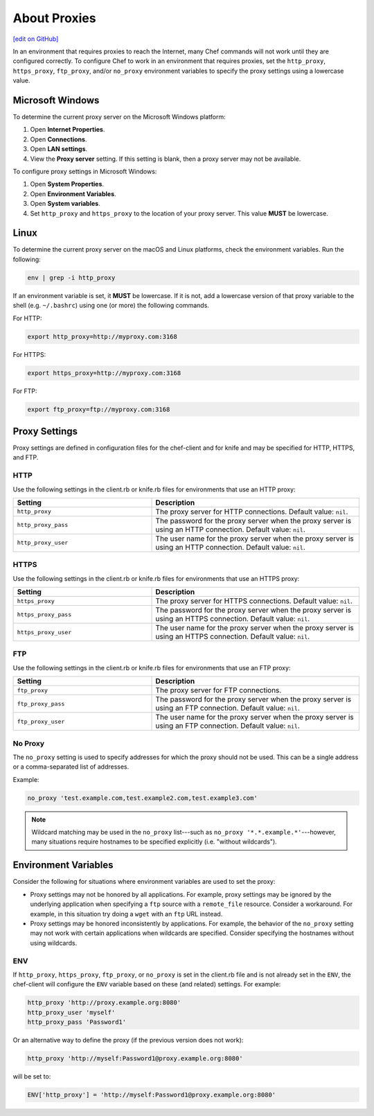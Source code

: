 =====================================================
About Proxies
=====================================================
`[edit on GitHub] <https://github.com/chef/chef-web-docs/blob/master/chef_master/source/proxies.rst>`__

In an environment that requires proxies to reach the Internet, many Chef commands will not work until they are configured correctly. To configure Chef to work in an environment that requires proxies, set the ``http_proxy``, ``https_proxy``, ``ftp_proxy``, and/or ``no_proxy`` environment variables to specify the proxy settings using a lowercase value.

Microsoft Windows
=====================================================
.. tag proxy_windows

To determine the current proxy server on the Microsoft Windows platform:

#. Open **Internet Properties**.
#. Open **Connections**.
#. Open **LAN settings**.
#. View the **Proxy server** setting. If this setting is blank, then a proxy server may not be available.

To configure proxy settings in Microsoft Windows:

#. Open **System Properties**.
#. Open **Environment Variables**.
#. Open **System variables**.
#. Set ``http_proxy`` and ``https_proxy`` to the location of your proxy server. This value **MUST** be lowercase.

.. end_tag

Linux
=====================================================
To determine the current proxy server on the macOS and Linux platforms, check the environment variables. Run the following:

.. code-block:: bash

   env | grep -i http_proxy

If an environment variable is set, it **MUST** be lowercase. If it is not, add a lowercase version of that proxy variable to the shell (e.g. ``~/.bashrc``) using one (or more) the following commands.

For HTTP:

.. code-block:: bash

   export http_proxy=http://myproxy.com:3168

For HTTPS:

.. code-block:: bash

   export https_proxy=http://myproxy.com:3168

For FTP:

.. code-block:: bash

   export ftp_proxy=ftp://myproxy.com:3168

Proxy Settings
=====================================================
Proxy settings are defined in configuration files for the chef-client and for knife and may be specified for HTTP, HTTPS, and FTP.

HTTP
-----------------------------------------------------
Use the following settings in the client.rb or knife.rb files for environments that use an HTTP proxy:

.. list-table::
   :widths: 200 300
   :header-rows: 1

   * - Setting
     - Description
   * - ``http_proxy``
     - The proxy server for HTTP connections. Default value: ``nil``.
   * - ``http_proxy_pass``
     - The password for the proxy server when the proxy server is using an HTTP connection. Default value: ``nil``.
   * - ``http_proxy_user``
     - The user name for the proxy server when the proxy server is using an HTTP connection. Default value: ``nil``.

HTTPS
-----------------------------------------------------
Use the following settings in the client.rb or knife.rb files for environments that use an HTTPS proxy:

.. list-table::
   :widths: 200 300
   :header-rows: 1

   * - Setting
     - Description
   * - ``https_proxy``
     - The proxy server for HTTPS connections. Default value: ``nil``.
   * - ``https_proxy_pass``
     - The password for the proxy server when the proxy server is using an HTTPS connection. Default value: ``nil``.
   * - ``https_proxy_user``
     - The user name for the proxy server when the proxy server is using an HTTPS connection. Default value: ``nil``.

FTP
-----------------------------------------------------
Use the following settings in the client.rb or knife.rb files for environments that use an FTP proxy:

.. list-table::
   :widths: 200 300
   :header-rows: 1

   * - Setting
     - Description
   * - ``ftp_proxy``
     - The proxy server for FTP connections.
   * - ``ftp_proxy_pass``
     - The password for the proxy server when the proxy server is using an FTP connection. Default value: ``nil``.
   * - ``ftp_proxy_user``
     - The user name for the proxy server when the proxy server is using an FTP connection. Default value: ``nil``.

No Proxy
-----------------------------------------------------
The ``no_proxy`` setting is used to specify addresses for which the proxy should not be used. This can be a single address or a comma-separated list of addresses.

Example:

.. code-block:: ruby

   no_proxy 'test.example.com,test.example2.com,test.example3.com'

.. note:: Wildcard matching may be used in the ``no_proxy`` list---such as ``no_proxy '*.*.example.*'``---however, many situations require hostnames to be specified explicitly (i.e. "without wildcards").

Environment Variables
=====================================================
Consider the following for situations where environment variables are used to set the proxy:

* Proxy settings may not be honored by all applications. For example, proxy settings may be ignored by the underlying application when specifying a ``ftp`` source with a ``remote_file`` resource. Consider a workaround. For example, in this situation try doing a ``wget`` with an ``ftp`` URL instead.
* Proxy settings may be honored inconsistently by applications. For example, the behavior of the ``no_proxy`` setting may not work with certain applications when wildcards are specified. Consider specifying the hostnames without using wildcards.

ENV
-----------------------------------------------------
.. tag proxy_env

If ``http_proxy``, ``https_proxy``, ``ftp_proxy``, or ``no_proxy`` is set in the client.rb file and is not already set in the ``ENV``, the chef-client will configure the ``ENV`` variable based on these (and related) settings. For example:

.. code-block:: ruby

   http_proxy 'http://proxy.example.org:8080'
   http_proxy_user 'myself'
   http_proxy_pass 'Password1'

Or an alternative way to define the proxy (if the previous version does not work):

.. code-block:: ruby

   http_proxy 'http://myself:Password1@proxy.example.org:8080'

will be set to:

.. code-block:: ruby

   ENV['http_proxy'] = 'http://myself:Password1@proxy.example.org:8080'

.. end_tag

